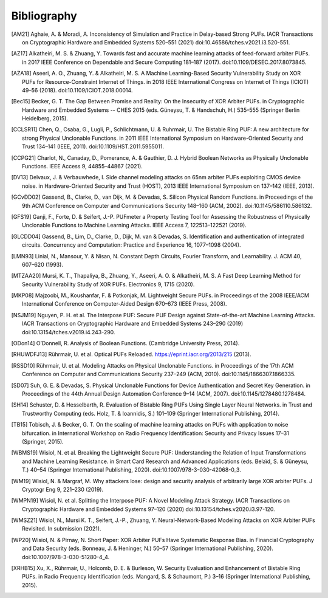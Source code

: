 Bibliography
============

..
  Using Zotero "export bibliography" feature to clipboard, using Nature style. Index labels are created manually.

.. [AM21] Aghaie, A. & Moradi, A. Inconsistency of Simulation and Practice in Delay-based Strong PUFs. IACR
    Transactions on Cryptographic Hardware and Embedded Systems 520–551 (2021) doi:10.46586/tches.v2021.i3.520-551.
.. [AZ17] Alkatheiri, M. S. & Zhuang, Y. Towards fast and accurate machine learning attacks of feed-forward arbiter
    PUFs. in 2017 IEEE Conference on Dependable and Secure Computing 181–187 (2017). doi:10.1109/DESEC.2017.8073845.
.. [AZA18] Aseeri, A. O., Zhuang, Y. & Alkatheiri, M. S. A Machine Learning-Based Security Vulnerability Study on XOR
    PUFs for Resource-Constraint Internet of Things. in 2018 IEEE International Congress on Internet of Things (ICIOT)
    49–56 (2018). doi:10.1109/ICIOT.2018.00014.
.. [Bec15] Becker, G. T. The Gap Between Promise and Reality: On the Insecurity of XOR Arbiter PUFs. in Cryptographic
    Hardware and Embedded Systems -- CHES 2015 (eds. Güneysu, T. & Handschuh, H.) 535–555 (Springer Berlin Heidelberg,
    2015).
.. [CCLSR11] Chen, Q., Csaba, G., Lugli, P., Schlichtmann, U. & Ruhrmair, U. The Bistable Ring PUF: A new architecture
    for strong Physical Unclonable Functions. in 2011 IEEE International Symposium on Hardware-Oriented Security and
    Trust 134–141 (IEEE, 2011). doi:10.1109/HST.2011.5955011.
.. [CCPG21] Charlot, N., Canaday, D., Pomerance, A. & Gauthier, D. J. Hybrid Boolean Networks as Physically Unclonable
    Functions. IEEE Access 9, 44855–44867 (2021).
.. [DV13] Delvaux, J. & Verbauwhede, I. Side channel modeling attacks on 65nm arbiter PUFs exploiting CMOS device noise.
    in Hardware-Oriented Security and Trust (HOST), 2013 IEEE International Symposium on 137–142 (IEEE, 2013).
.. [GCvDD02] Gassend, B., Clarke, D., van Dijk, M. & Devadas, S. Silicon Physical Random Functions. in Proceedings of
    the 9th ACM Conference on Computer and Communications Security 148–160 (ACM, 2002). doi:10.1145/586110.586132.
.. [GFS19] Ganji, F., Forte, D. & Seifert, J.-P. PUFmeter a Property Testing Tool for Assessing the Robustness of
    Physically Unclonable Functions to Machine Learning Attacks. IEEE Access 7, 122513–122521 (2019).
.. [GLCDD04] Gassend, B., Lim, D., Clarke, D., Dijk, M. van & Devadas, S. Identification and authentication of
    integrated circuits. Concurrency and Computation: Practice and Experience 16, 1077–1098 (2004).
.. [LMN93] Linial, N., Mansour, Y. & Nisan, N. Constant Depth Circuits, Fourier Transform, and Learnability. J. ACM 40,
    607–620 (1993).
.. [MTZAA20] Mursi, K. T., Thapaliya, B., Zhuang, Y., Aseeri, A. O. & Alkatheiri, M. S. A Fast Deep Learning Method for
    Security Vulnerability Study of XOR PUFs. Electronics 9, 1715 (2020).
.. [MKP08] Majzoobi, M., Koushanfar, F. & Potkonjak, M. Lightweight Secure PUFs. in Proceedings of the 2008 IEEE/ACM
    International Conference on Computer-Aided Design 670–673 (IEEE Press, 2008).
.. [NSJM19] Nguyen, P. H. et al. The Interpose PUF: Secure PUF Design against State-of-the-art Machine Learning Attacks.
    IACR Transactions on Cryptographic Hardware and Embedded Systems 243–290 (2019) doi:10.13154/tches.v2019.i4.243-290.
.. [ODon14] O’Donnell, R. Analysis of Boolean Functions. (Cambridge University Press, 2014).
.. [RHUWDFJ13] Rührmair, U. et al. Optical PUFs Reloaded. https://eprint.iacr.org/2013/215 (2013).
.. [RSSD10] Rührmair, U. et al. Modeling Attacks on Physical Unclonable Functions. in Proceedings of the 17th ACM
    Conference on Computer and Communications Security 237–249 (ACM, 2010). doi:10.1145/1866307.1866335.
.. [SD07] Suh, G. E. & Devadas, S. Physical Unclonable Functions for Device Authentication and Secret Key Generation.
    in Proceedings of the 44th Annual Design Automation Conference 9–14 (ACM, 2007). doi:10.1145/1278480.1278484.
.. [SH14] Schuster, D. & Hesselbarth, R. Evaluation of Bistable Ring PUFs Using Single Layer Neural Networks. in Trust
    and Trustworthy Computing (eds. Holz, T. & Ioannidis, S.) 101–109 (Springer International Publishing, 2014).
.. [TB15] Tobisch, J. & Becker, G. T. On the scaling of machine learning attacks on PUFs with application to noise
    bifurcation. in International Workshop on Radio Frequency Identification: Security and Privacy Issues 17–31
    (Springer, 2015).
.. [WBMS19] Wisiol, N. et al. Breaking the Lightweight Secure PUF: Understanding the Relation of Input Transformations
    and Machine Learning Resistance. in Smart Card Research and Advanced Applications (eds. Belaïd, S. & Güneysu, T.)
    40–54 (Springer International Publishing, 2020). doi:10.1007/978-3-030-42068-0_3.
.. [WM19] Wisiol, N. & Margraf, M. Why attackers lose: design and security analysis of arbitrarily large XOR arbiter
    PUFs. J Cryptogr Eng 9, 221–230 (2019).
.. [WMPN19] Wisiol, N. et al. Splitting the Interpose PUF: A Novel Modeling Attack Strategy. IACR Transactions on
    Cryptographic Hardware and Embedded Systems 97–120 (2020) doi:10.13154/tches.v2020.i3.97-120.
.. [WMSZ21] Wisiol, N., Mursi K. T., Seifert, J.-P., Zhuang, Y. Neural-Network-Based Modeling Attacks on XOR Arbiter
    PUFs Revisited. In submission (2021).
.. [WP20] Wisiol, N. & Pirnay, N. Short Paper: XOR Arbiter PUFs Have Systematic Response Bias. in Financial
    Cryptography and Data Security (eds. Bonneau, J. & Heninger, N.) 50–57 (Springer International Publishing, 2020).
    doi:10.1007/978-3-030-51280-4_4.
.. [XRHB15] Xu, X., Rührmair, U., Holcomb, D. E. & Burleson, W. Security Evaluation and Enhancement of Bistable Ring
    PUFs. in Radio Frequency Identification (eds. Mangard, S. & Schaumont, P.) 3–16 (Springer International Publishing,
    2015).
